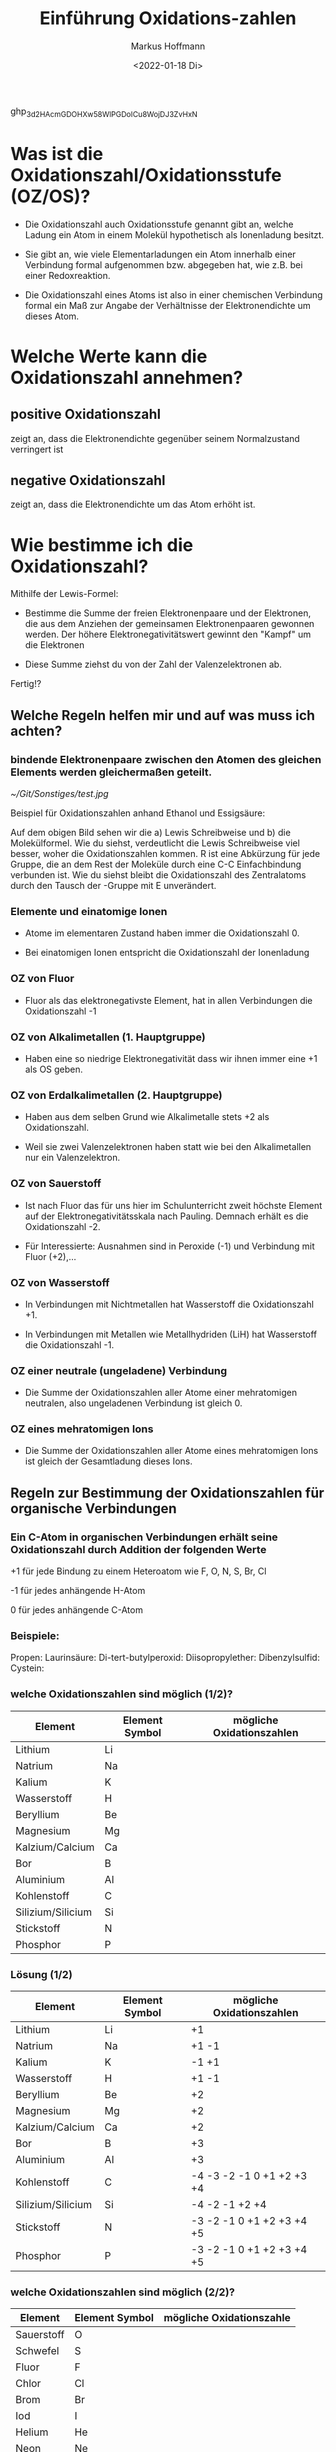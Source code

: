 
#+TITLE: Einführung  Oxidations-zahlen
#+AUTHOR: Markus Hoffmann
#+DATE:  <2022-01-18 Di>

:REVEAL_PROPERTIES:
#+REVEAL_ROOT: file:///home/flowmi/Git/pres/reveal
#+REVEAL_REVEAL_JS_VERSION: 4
#+REVEAL_THEME: black
#+OPTIONS: timestamp:nil toc:1 num:nil
:END:
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

* Was ist die Oxidationszahl/Oxidationsstufe (OZ/OS)?

- Die Oxidationszahl auch Oxidationsstufe genannt gibt an, welche Ladung ein Atom in einem Molekül hypothetisch als Ionenladung besitzt.

- Sie gibt an, wie viele Elementarladungen ein Atom innerhalb einer Verbindung formal aufgenommen bzw. abgegeben hat, wie z.B. bei einer Redoxreaktion.

- Die Oxidationszahl eines Atoms ist also in einer chemischen Verbindung formal ein Maß zur Angabe der Verhältnisse der Elektronendichte um dieses Atom.

* Welche Werte kann die Oxidationszahl annehmen?

** positive Oxidationszahl

zeigt an, dass die Elektronendichte gegenüber seinem Normalzustand verringert ist

** negative Oxidationszahl

zeigt an, dass die Elektronendichte um das Atom erhöht ist.


* Wie bestimme ich die Oxidationszahl?

Mithilfe der Lewis-Formel:

- Bestimme die Summe der freien Elektronenpaare und der Elektronen, die aus dem Anziehen der gemeinsamen Elektronenpaaren gewonnen werden. Der höhere Elektronegativitätswert gewinnt den "Kampf" um die Elektronen

- Diese Summe ziehst du von der Zahl der Valenzelektronen ab.

Fertig!?

** Welche Regeln helfen mir und auf was muss ich achten?

*** bindende Elektronenpaare zwischen den Atomen des gleichen Elements werden gleichermaßen geteilt.
#+ATTR_HTML: :width 45% :align center        <- Größe und Positionierung des Bilds einstellen
[[~/Git/Sonstiges/test.jpg]]

Beispiel für Oxidationszahlen anhand Ethanol und Essigsäure:
#+BEGIN_NOTES
Auf dem obigen Bild sehen wir die a) Lewis Schreibweise und b) die Molekülformel.
Wie du siehst, verdeutlicht die Lewis Schreibweise viel besser, woher die Oxidationszahlen kommen.
R ist eine Abkürzung für jede Gruppe, die an dem Rest der Moleküle durch eine C-C Einfachbindung verbunden ist.
Wie du siehst bleibt die Oxidationszahl des Zentralatoms durch den Tausch der -Gruppe mit E unverändert.
#+END_NOTES

*** Elemente und einatomige Ionen
- Atome im elementaren Zustand haben immer die Oxidationszahl 0.

- Bei einatomigen Ionen entspricht die Oxidationszahl der Ionenladung

*** OZ von Fluor
- Fluor als das elektronegativste Element, hat in allen Verbindungen die Oxidationszahl -1

*** OZ von Alkalimetallen (1. Hauptgruppe)

- Haben eine so niedrige Elektronegativität dass wir ihnen immer eine +1 als OS geben.

*** OZ von Erdalkalimetallen (2. Hauptgruppe)

- Haben aus dem selben Grund wie Alkalimetalle stets +2 als Oxidationszahl.

- Weil sie zwei Valenzelektronen haben statt wie bei den Alkalimetallen nur ein Valenzelektron.

*** OZ von Sauerstoff

- Ist nach Fluor das für uns hier im Schulunterricht zweit höchste Element auf der Elektronegativitätsskala nach Pauling. Demnach erhält es die Oxidationszahl -2.

- Für Interessierte: Ausnahmen sind in Peroxide (-1) und Verbindung mit Fluor (+2),...

*** OZ von Wasserstoff

- In Verbindungen mit Nichtmetallen hat Wasserstoff die Oxidationszahl +1.

- In Verbindungen mit Metallen wie Metallhydriden (LiH) hat Wasserstoff die Oxidationszahl -1.

*** OZ einer neutrale (ungeladene) Verbindung

- Die Summe der Oxidationszahlen aller Atome einer mehratomigen neutralen, also ungeladenen Verbindung ist gleich 0.

*** OZ eines mehratomigen Ions

- Die Summe der Oxidationszahlen aller Atome eines mehratomigen Ions ist gleich der Gesamtladung dieses Ions.

** Regeln zur Bestimmung der Oxidationszahlen für organische Verbindungen

*** Ein C-Atom in organischen Verbindungen erhält seine Oxidationszahl durch Addition der folgenden Werte

+1 für jede Bindung zu einem Heteroatom wie F, O, N, S, Br, Cl

-1 für jedes anhängende H-Atom

0 für jedes anhängende C-Atom

*** Beispiele:
Propen:
Laurinsäure:
Di-tert-butylperoxid:
Diisopropylether:
Dibenzylsulfid:
Cystein:

*** welche Oxidationszahlen sind möglich (1/2)?

| Element           | Element Symbol | mögliche Oxidationszahlen |
|-------------------+----------------+---------------------------|
| Lithium           | Li             |                           |
| Natrium           | Na             |                           |
| Kalium            | K              |                           |
| Wasserstoff       | H              |                           |
| Beryllium         | Be             |                           |
| Magnesium         | Mg             |                           |
| Kalzium/Calcium   | Ca             |                           |
| Bor               | B              |                           |
| Aluminium         | Al             |                           |
| Kohlenstoff       | C              |                           |
| Silizium/Silicium | Si             |                           |
| Stickstoff        | N              |                           |
| Phosphor          | P              |                           |

*** Lösung (1/2)

| Element           | Element Symbol | mögliche Oxidationszahlen |
|-------------------+----------------+---------------------------|
| Lithium           | Li             | +1                        |
| Natrium           | Na             | +1 -1                     |
| Kalium            | K              | -1 +1                     |
| Wasserstoff       | H              | +1 -1                     |
| Beryllium         | Be             | +2                        |
| Magnesium         | Mg             | +2                        |
| Kalzium/Calcium   | Ca             | +2                        |
| Bor               | B              | +3                        |
| Aluminium         | Al             | +3                        |
| Kohlenstoff       | C              | -4 -3 -2 -1 0 +1 +2 +3 +4 |
| Silizium/Silicium | Si             | -4 -2 -1 +2 +4            |
| Stickstoff        | N              | -3 -2 -1 0 +1 +2 +3 +4 +5 |
| Phosphor          | P              | -3 -2 -1 0 +1 +2 +3 +4 +5 |

*** welche Oxidationszahlen sind möglich (2/2)?

| Element    | Element Symbol | mögliche Oxidationszahle |
|------------+----------------+--------------------------|
| Sauerstoff | O              |                          |
| Schwefel   | S              |                          |
| Fluor      | F              |                          |
| Chlor      | Cl             |                          |
| Brom       | Br             |                          |
| Iod        | I              |                          |
| Helium     | He             |                          |
| Neon       | Ne             |                          |
| Argon      | Ar             |                          |
|------------+----------------+--------------------------|
| Eisen      | Fe             |                          |
| Kupfer     | Cu             |                          |
| Gold       | Au             |                          |
| Silber     | Ag             |                          |
| Platin     | Pt             |                          |
| Cobalt     | Co             |                          |
| Zink       | Zn             |                          |
|            |                |                          |

*** Lösungen (2/2)?

| Element    | Element Symbol | mögliche Oxidationszahle  |
|------------+----------------+---------------------------|
| Sauerstoff | O              | -2 -1 +1 +2               |
| Schwefel   | S              | -2 -1 0 +1 +2 +3 +4 +5 +6 |
| Fluor      | F              | -1                        |
| Chlor      | Cl             | -1 +1 +3 +4 +5 +7         |
| Brom       | Br             | -1 +1 +3 +5 +7            |
| Iod        | I              | -1 +1 +3 +5 +7            |
| Helium     | He             | 0                         |
| Neon       | Ne             | 0                         |
| Argon      | Ar             | 0                         |
|------------+----------------+---------------------------|
| Eisen      | Fe             | -2 -1 0 +1 +2 +3 +4 +5 +6 |
| Kupfer     | Cu             | +1 +2 +3 +4               |
| Gold       | Au             | -1 +1 +2 +3 +5            |
| Silber     | Ag             | +1 +2 +3 +4               |
| Platin     | Pt             | -2 -1 0 +2 +4 +5 +6       |
| Cobalt     | Co             | -1 0 +2 +3 +4 +5          |
| Zink       | Zn             | +1 +2                     |


* Zusammenfassung

- Die Oxidationszahl gibt die Ladung eines Atoms nach ionischer Annäherung an.

- Es gibt wichtige Regeln die einem bei der Bestimmung der OZ helfen (üben üben üben :))

- Grundlagen um  Regeln ist:
  - Elektronegativität (Trend im PSE von lu -> ro)
  - Lewisschreibweise

** Abschlussfrage 1

Ergänze folgenden Satz mit dem richtigen Begriff:

Die Summe der Oxidationszahlen muss der Ladung des __________ entsprechen.

** Abschlussfrage 2

Was gibt die Oxidationszahl an?

** Abschlussfrage 3

Nenne 6 Regeln zur Festlegung der Oxidationszahl.

* Quelle

https://www.studysmarter.de/schule/chemie/redoxreaktion/oxidationszahlen/
